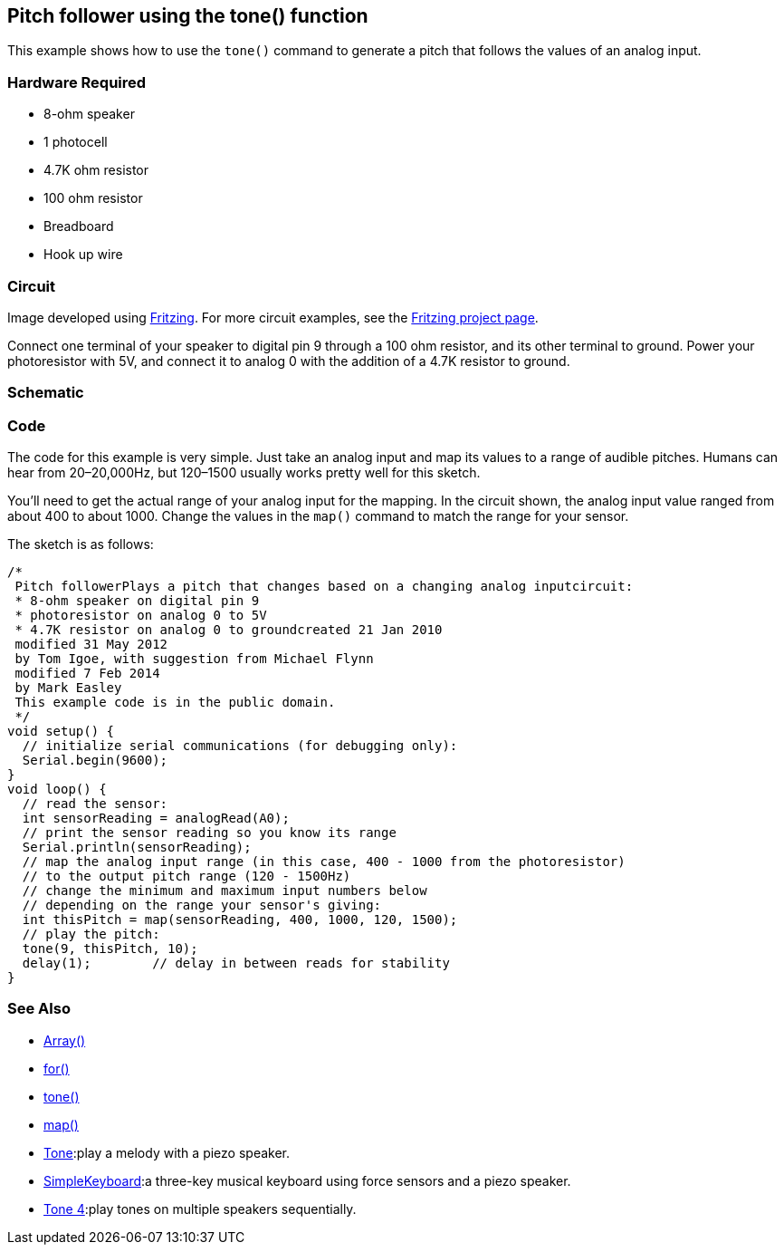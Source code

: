 == Pitch follower using the tone() function ==

This example shows how to use the `tone()` command to generate a pitch that follows the values of an analog input.

=== Hardware Required ===

* 8-ohm speaker
* 1 photocell
* 4.7K ohm resistor
* 100 ohm resistor
* Breadboard
* Hook up wire

=== Circuit ===

Image developed using http://fritzing.org/home/[Fritzing]. For more circuit examples, see the http://fritzing.org/projects/[Fritzing project page].

Connect one terminal of your speaker to digital pin 9 through a 100 ohm resistor, and its other terminal to ground. Power your photoresistor with 5V, and connect it to analog 0 with the addition of a 4.7K resistor to ground.

=== Schematic ===

=== Code ===

The code for this example is very simple. Just take an analog input and map its values to a range of audible pitches. Humans can hear from 20–20,000Hz, but 120–1500 usually works pretty well for this sketch.

You'll need to get the actual range of your analog input for the mapping. In the circuit shown, the analog input value ranged from about 400 to about 1000. Change the values in the `map()` command to match the range for your sensor.

The sketch is as follows:

----
/*
 Pitch followerPlays a pitch that changes based on a changing analog inputcircuit:
 * 8-ohm speaker on digital pin 9
 * photoresistor on analog 0 to 5V
 * 4.7K resistor on analog 0 to groundcreated 21 Jan 2010
 modified 31 May 2012
 by Tom Igoe, with suggestion from Michael Flynn
 modified 7 Feb 2014  
 by Mark Easley 
 This example code is in the public domain. 
 */ 
void setup() { 
  // initialize serial communications (for debugging only): 
  Serial.begin(9600); 
} 
void loop() { 
  // read the sensor: 
  int sensorReading = analogRead(A0); 
  // print the sensor reading so you know its range 
  Serial.println(sensorReading); 
  // map the analog input range (in this case, 400 - 1000 from the photoresistor) 
  // to the output pitch range (120 - 1500Hz) 
  // change the minimum and maximum input numbers below 
  // depending on the range your sensor's giving: 
  int thisPitch = map(sensorReading, 400, 1000, 120, 1500); 
  // play the pitch: 
  tone(9, thisPitch, 10); 
  delay(1);        // delay in between reads for stability 
}
----

=== See Also ===

* http://energia.nu/reference/array/[Array()]
* http://energia.nu/reference/for/[for()]
* http://energia.nu/reference/tone/[tone()]
* http://energia.nu/reference/map/[map()]
* http://energia.nu/guide/tutorial_tone/[Tone]:play a melody with a piezo speaker.
* http://energia.nu/guide/tutorial_tone3/[SimpleKeyboard]:a three-key musical keyboard using force sensors and a piezo speaker.
* http://energia.nu/guide/tutorial_tone2/[Tone 4]:play tones on multiple speakers sequentially.